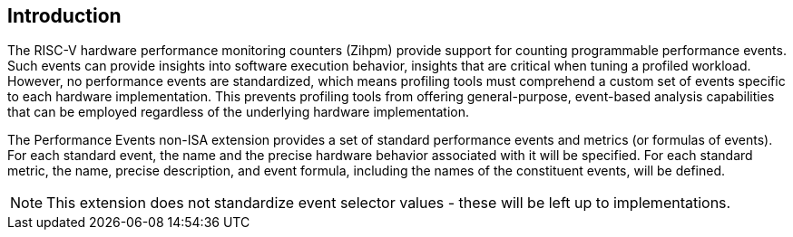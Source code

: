 [[intro]]
== Introduction

The RISC-V hardware performance monitoring counters (Zihpm) provide support for counting programmable performance events. Such events can provide insights into software execution behavior, insights that are critical when tuning a profiled workload. However, no performance events are standardized, which means profiling tools must comprehend a custom set of events specific to each hardware implementation. This prevents profiling tools from offering general-purpose, event-based analysis capabilities that can be employed regardless of the underlying hardware implementation.

The Performance Events non-ISA extension provides a set of standard performance events and metrics (or formulas of events). For each standard event, the name and the precise hardware behavior associated with it will be specified. For each standard metric, the name, precise description, and event formula, including the names of the constituent events, will be defined.

[NOTE]
[%unbreakable]
====
This extension does not standardize event selector values - these will be left up to implementations.
====